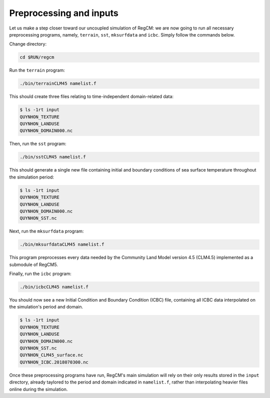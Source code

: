 Preprocessing and inputs
========================

Let us make a step closer toward our uncoupled simulation of RegCM: we are now going
to run all necessary preprocessing programs, namely, ``terrain``, ``sst``,
``mksurfdata`` and ``icbc``. Simply follow the commands below.

Change directory:

.. code:: bash

   cd $RUN/regcm


Run the ``terrain`` program:

.. code:: bash

   ./bin/terrainCLM45 namelist.f


This should create three files relating to time-independent domain-related data:

.. code:: console

   $ ls -1rt input
   QUYNHON_TEXTURE
   QUYNHON_LANDUSE
   QUYNHON_DOMAIN000.nc


Then, run the ``sst`` program:

.. code:: bash

   ./bin/sstCLM45 namelist.f


This should generate a single new file containing initial and boundary conditions of sea
surface temperature throughout the simulation period:

.. code:: console

   $ ls -1rt input
   QUYNHON_TEXTURE
   QUYNHON_LANDUSE
   QUYNHON_DOMAIN000.nc
   QUYNHON_SST.nc


Next, run the ``mksurfdata`` program:

.. code:: bash

   ./bin/mksurfdataCLM45 namelist.f


This program preprocesses every data needed by the Community Land Model version 4.5
(CLM4.5) implemented as a submodule of RegCM5.


Finally, run the ``icbc`` program:

.. code:: bash

   ./bin/icbcCLM45 namelist.f


You should now see a new Initial Condition and Boundary Condition (ICBC) file,
containing all ICBC data interpolated on the simulation's period and domain.

.. code:: console

   $ ls -1rt input
   QUYNHON_TEXTURE
   QUYNHON_LANDUSE
   QUYNHON_DOMAIN000.nc
   QUYNHON_SST.nc
   QUYNHON_CLM45_surface.nc
   QUYNHON_ICBC.2018070300.nc


Once these preprocessing programs have run, RegCM's main simulation will rely on their
only results stored in the ``input`` directory, already taylored to the period and
domain indicated in ``namelist.f``, rather than interpolating heavier files online
during the simulation.
